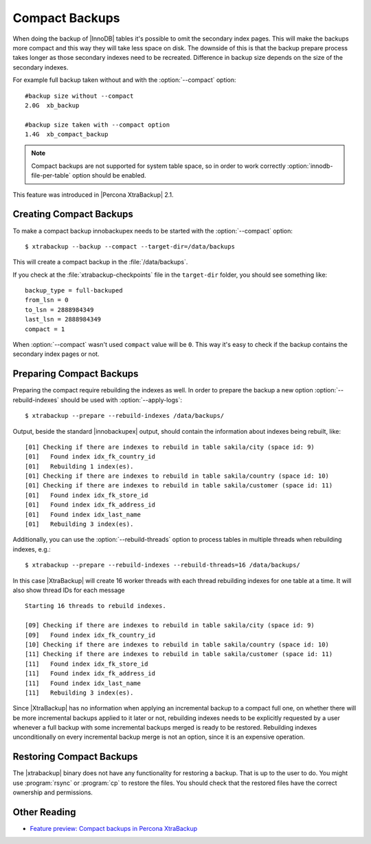 .. _compact_backups:

=================
 Compact Backups
=================

When doing the backup of |InnoDB| tables it's possible to omit the secondary index pages. This will make the backups more compact and this way they will take less space on disk. The downside of this is that the backup prepare process takes longer as those secondary indexes need to be recreated. Difference in backup size depends on the size of the secondary indexes. 

For example full backup taken without and with the :option:`--compact` option: ::

  #backup size without --compact 
  2.0G	xb_backup

  #backup size taken with --compact option
  1.4G	xb_compact_backup

.. note::  
  Compact backups are not supported for system table space, so in order to work correctly :option:`innodb-file-per-table` option should be enabled.

This feature was introduced in |Percona XtraBackup| 2.1.

Creating Compact Backups
========================

To make a compact backup innobackupex needs to be started with the :option:`--compact` option: ::

  $ xtrabackup --backup --compact --target-dir=/data/backups

This will create a compact backup in the :file:`/data/backups`.

If you check at the :file:`xtrabackup-checkpoints` file in the ``target-dir`` folder, you should see something like::

  backup_type = full-backuped
  from_lsn = 0
  to_lsn = 2888984349
  last_lsn = 2888984349
  compact = 1

When :option:`--compact` wasn't used ``compact`` value will be ``0``. This way it's easy to check if the backup contains the secondary index pages or not.

Preparing Compact Backups
=========================

Preparing the compact require rebuilding the indexes as well. In order to prepare the backup a new option :option:`--rebuild-indexes` should be used with :option:`--apply-logs`: :: 

  $ xtrabackup --prepare --rebuild-indexes /data/backups/

Output, beside the standard |innobackupex| output, should contain the information about indexes being rebuilt, like: ::

  [01] Checking if there are indexes to rebuild in table sakila/city (space id: 9)
  [01]   Found index idx_fk_country_id
  [01]   Rebuilding 1 index(es).
  [01] Checking if there are indexes to rebuild in table sakila/country (space id: 10)
  [01] Checking if there are indexes to rebuild in table sakila/customer (space id: 11)
  [01]   Found index idx_fk_store_id
  [01]   Found index idx_fk_address_id
  [01]   Found index idx_last_name
  [01]   Rebuilding 3 index(es).

Additionally, you can use the :option:`--rebuild-threads` option to process tables in multiple threads when rebuilding indexes, e.g.: ::

  $ xtrabackup --prepare --rebuild-indexes --rebuild-threads=16 /data/backups/

In this case |XtraBackup| will create 16 worker threads with each thread rebuilding indexes for one table at a time. It will also show thread IDs for each message ::

  Starting 16 threads to rebuild indexes.

  [09] Checking if there are indexes to rebuild in table sakila/city (space id: 9)
  [09]   Found index idx_fk_country_id
  [10] Checking if there are indexes to rebuild in table sakila/country (space id: 10)
  [11] Checking if there are indexes to rebuild in table sakila/customer (space id: 11)
  [11]   Found index idx_fk_store_id
  [11]   Found index idx_fk_address_id
  [11]   Found index idx_last_name
  [11]   Rebuilding 3 index(es).

Since |XtraBackup| has no information when applying an incremental backup to a compact full one, on whether there will be more incremental backups applied to it later or not, rebuilding indexes needs to be explicitly requested by a user whenever a full backup with some incremental backups merged is ready to be restored. Rebuilding indexes unconditionally on every incremental backup merge is not an option, since it is an expensive operation.

Restoring Compact Backups
=========================

The |xtrabackup| binary does not have any functionality for restoring a backup. That is up to the user to do. You might use :program:`rsync` or :program:`cp` to restore the files. You should check that the restored files have the correct ownership and permissions.

Other Reading
=============

* `Feature preview: Compact backups in Percona XtraBackup <http://www.mysqlperformanceblog.com/2013/01/29/feature-preview-compact-backups-in-percona-xtrabackup/>`_

